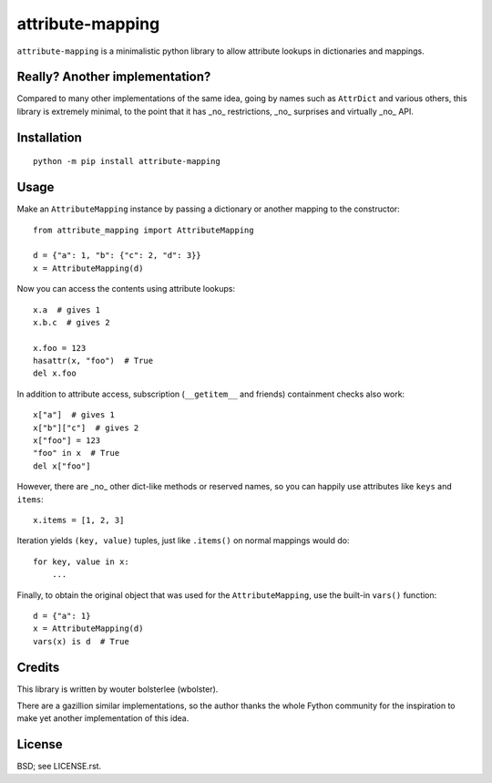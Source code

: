 =================
attribute-mapping
=================

``attribute-mapping`` is a minimalistic python library to allow
attribute lookups in dictionaries and mappings.


Really? Another implementation?
===============================

Compared to many other implementations of the same idea, going by
names such as ``AttrDict`` and various others, this library is
extremely minimal, to the point that it has _no_ restrictions, _no_
surprises and virtually _no_ API.


Installation
============

::

    python -m pip install attribute-mapping


Usage
=====

Make an ``AttributeMapping`` instance by passing a dictionary or
another mapping to the constructor::

    from attribute_mapping import AttributeMapping

    d = {"a": 1, "b": {"c": 2, "d": 3}}
    x = AttributeMapping(d)

Now you can access the contents using attribute lookups::

    x.a  # gives 1
    x.b.c  # gives 2

    x.foo = 123
    hasattr(x, "foo")  # True
    del x.foo

In addition to attribute access, subscription (``__getitem__`` and
friends) containment checks also work::

    x["a"]  # gives 1
    x["b"]["c"]  # gives 2
    x["foo"] = 123
    "foo" in x  # True
    del x["foo"]

However, there are _no_ other dict-like methods or reserved names, so
you can happily use attributes like ``keys`` and ``items``::

    x.items = [1, 2, 3]

Iteration yields ``(key, value)`` tuples, just like ``.items()`` on
normal mappings would do::

    for key, value in x:
        ...

Finally, to obtain the original object that was used for the
``AttributeMapping``, use the built-in ``vars()`` function::

    d = {"a": 1}
    x = AttributeMapping(d)
    vars(x) is d  # True


Credits
=======

This library is written by wouter bolsterlee (wbolster).

There are a gazillion similar implementations, so the author thanks
the whole Fython community for the inspiration to make yet another
implementation of this idea.


License
=======

BSD; see LICENSE.rst.
